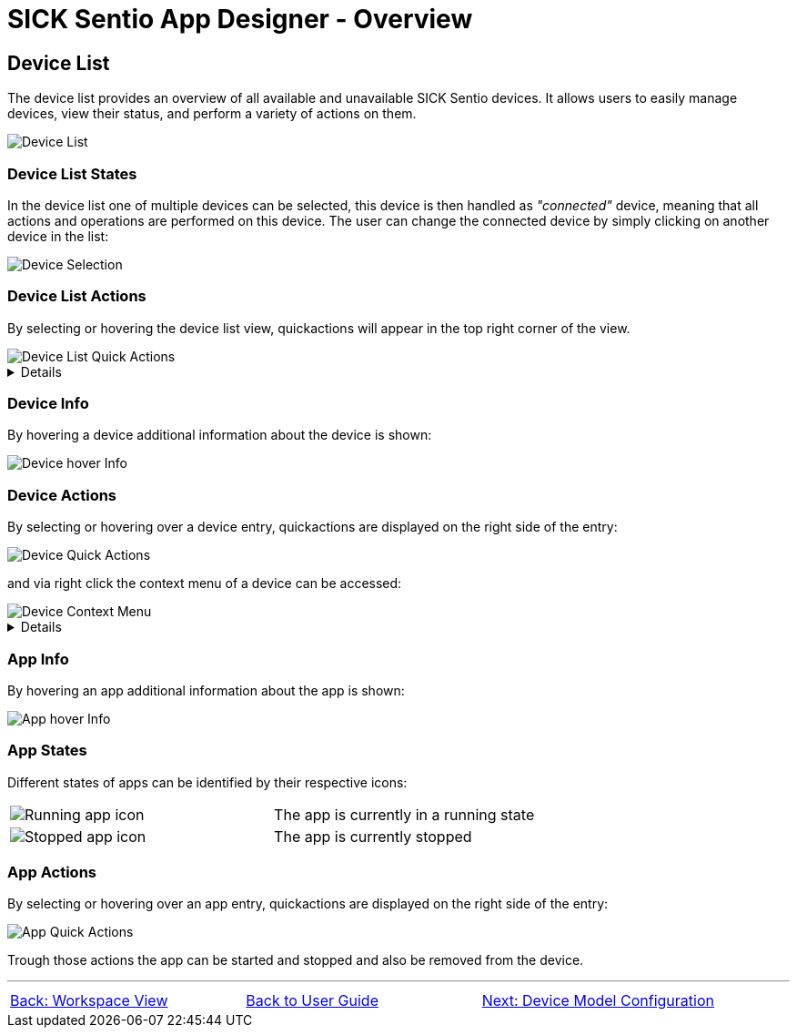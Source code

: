 = SICK Sentio App Designer - Overview

//footer: navigation
== Device List
The device list provides an overview of all available and unavailable SICK Sentio devices. It allows users to easily manage devices, view their status, and perform a variety of actions on them.

//TODO: Renew screenshot as soon as new icons are available
image::media/device-list.png[Device List]

=== Device List States
In the device list one of multiple devices can be selected, this device is then handled as _"connected"_ device, meaning that all actions and operations are performed on this device. The user can change the connected device by simply clicking on another device in the list:

image::media/device-selection.png[Device Selection]

=== Device List Actions
By selecting or hovering the device list view, quickactions will appear in the top right corner of the view.

image::media/device-list-actions.png[Device List Quick Actions]
[%collapsible]
====
|===
a| image::media/add-device.png[Add Device Action] | Opens the workflow to add a new device, either manually or via network scan.
a| image::media/refresh-devices.png[Refresh Device List Action] | Refreshes the state of all devices in the list.
a| image::media/device-console.png[Open Device Console Action] | Opens the xref:../2.4-Auxiliary-Panel/Auxiliary-Panel.adoc#Device Console[device console] of the selected device.
a| image::media/more-actions.png[More Actions] a| Show more actions:
|===

*More actions:*
//TODO: link device filesystem docu
|===
| Add device filesystem... | Attaches the filesystem of all devices to the VSCode Explorer.
|===
====

=== Device Info
By hovering a device additional information about the device is shown:

image::media/device-hover-info.png[Device hover Info]

=== Device Actions
By selecting or hovering over a device entry, quickactions are displayed on the right side of the entry:

image::media/device-quick-actions.png[Device Quick Actions]

and via right click the context menu of a device can be accessed:

image::media/device-context-menu.png[Device Context Menu]


[%collapsible]
====
*Quick Actions:*
|===
a| image::media/user-level.png[User level icon] | Manually change the currently used user level for the device
a| image::media/ui.png[Open Device UI Action] | Opens a dialog to access the device user interfaces of the device
a| image::media/start-apps.png[Start App] | Start all applications on the device
a| image::media/stop-apps.png[Stop App] | Stop all applications on the device
|===
*Context Menu:*
|===
| Set device alias | Set a custom alias for the device to easily identify it in the list.
| Reupload projects on device | Reuploads all projects to the device from the workspace.
| Remove all apps | Removes all applications from the device.
| Remove device | Removes the device from the device list.
| Download apps | Opens a dialog to select apps from the device to download as zip file.

*Note:* 
downloading apps is only available for unprotected apps. Furthermore it is not adviced to download apps for the sole purpose of fixing an issue, it is recommended to use proper source control for this purpose.
|===
====

=== App Info
By hovering an app additional information about the app is shown:

image::media/app-hover-info.png[App hover Info]

=== App States
Different states of apps can be identified by their respective icons:
|===
a| image::media/app-running.png[Running app icon] | The app is currently in a running state
a| image::media/app-stopped.png[Stopped app icon] | The app is currently stopped
|===

=== App Actions
By selecting or hovering over an app entry, quickactions are displayed on the right side of the entry:

image::media/app-quick-actions.png[App Quick Actions]

Trough those actions the app can be started and stopped and also be removed from the device.

---
[cols="<,^,>", frame=none, grid=none]
|===
|xref:../2.6-Workspace-View/Workspace-View.adoc[Back: Workspace View]|xref:../User_Guide.adoc[Back to User Guide]|
xref:../2.8-Device-Model/Device-Model.adoc[Next: Device Model Configuration]
|===